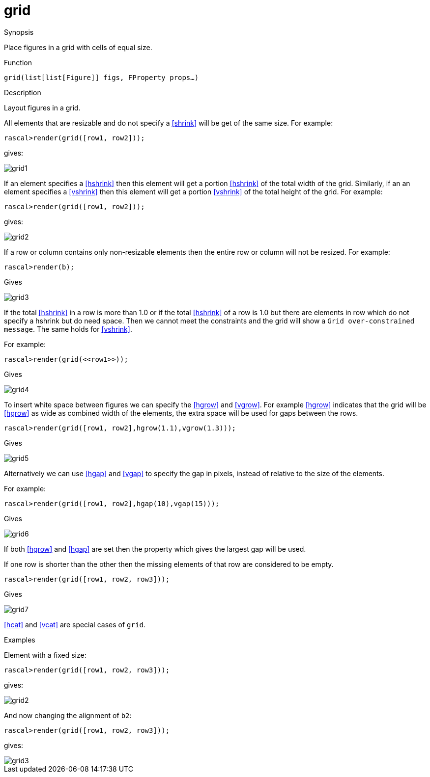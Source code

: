 [[Figures-grid]]
# grid
:concept: Vis/Figure/Figures/grid

.Synopsis
Place figures in a grid with cells of equal size.

.Syntax

.Types

.Function
`grid(list[list[Figure]] figs, FProperty props...)`

.Description
Layout figures in a grid. 

All elements that are resizable and do not specify a <<shrink>> will be get of the same size. For example:
[source,rascal-shell]
----
rascal>render(grid([row1, row2]));
----

gives:


image::{concept}/grid1.png[alt="grid1"]


If an element specifies a <<hshrink>> then this element will get a portion <<hshrink>> of the total width of the grid. Similarly, if an an element specifies a <<vshrink>> then this element will get a portion <<vshrink>> of the total height of the grid. For example:
[source,rascal-shell]
----
rascal>render(grid([row1, row2]));
----

gives:


image::{concept}/grid2.png[alt="grid2"]


If a row or column contains only non-resizable elements then the entire row or column will not be resized. For example:
[source,rascal-shell]
----
rascal>render(b);
----

Gives


image::{concept}/grid3.png[alt="grid3"]


If the total <<hshrink>> in a row is more than 1.0 or if the total <<hshrink>> of a row is 1.0 but there are elements in row which do not specify a hshrink but do need space. Then we cannot meet the constraints and the grid will show a `Grid over-constrained message`. The same holds for <<vshrink>>.

For example:
[source,rascal-shell]
----
rascal>render(grid(<<row1>>));
----

Gives


image::{concept}/grid4.png[alt="grid4"]


To insert white space between figures we can specify the <<hgrow>> and <<vgrow>>. For example <<hgrow>> indicates that the grid will be <<hgrow>> as wide as combined width of the elements, the extra space will be used for gaps between the rows. 

[source,rascal-shell]
----
rascal>render(grid([row1, row2],hgrow(1.1),vgrow(1.3)));
----


Gives


image::{concept}/grid5.png[alt="grid5"]


Alternatively we can use <<hgap>> and <<vgap>> to specify the gap in pixels, instead of relative to the size of the elements. 

For example:
[source,rascal-shell]
----
rascal>render(grid([row1, row2],hgap(10),vgap(15)));
----

Gives


image::{concept}/grid6.png[alt="grid6"]


If both <<hgrow>> and <<hgap>> are set then the property which gives the largest gap will be used.

If one row is shorter than the other then the missing elements of that row are considered to be empty.

[source,rascal-shell]
----
rascal>render(grid([row1, row2, row3]));
----

Gives


image::{concept}/grid7.png[alt="grid7"]



<<hcat>> and <<vcat>> are special cases of `grid`.

.Examples
Element with a fixed size:
[source,rascal-shell]
----
rascal>render(grid([row1, row2, row3]));
----

gives:



image::{concept}/g2.png[alt="grid2"]


And now changing the alignment of `b2`:
[source,rascal-shell]
----
rascal>render(grid([row1, row2, row3]));
----

gives:


image::{concept}/g3.png[alt="grid3"]


.Benefits

.Pitfalls


:leveloffset: +1

:leveloffset: -1